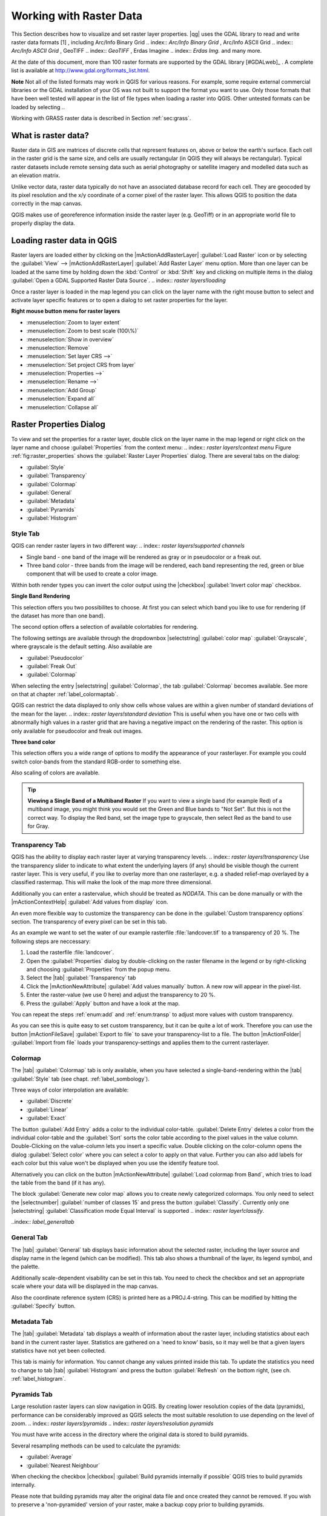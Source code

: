 .. %  !TeX  root  =  user_guide.tex                                             

.. index:: `label_raster`

*************************
Working with Raster Data
*************************

.. index:: `raster layers`

.. % when the revision of a section has been finalized,
.. % comment out the following line:
.. %\updatedisclaimer

This Section describes how to visualize and set raster layer properties.
|qg| uses the GDAL library to read and write raster data formats [1]
, including Arc/Info Binary Grid 
.. index:: `Arc/Info Binary Grid`
, Arc/Info ASCII Grid 
.. index:: `Arc/Info ASCII Grid`
, GeoTIFF 
.. index:: `GeoTIFF`
, Erdas Imagine 
.. index:: `Erdas Img.` 
and many more. 

At the date of this document, more than 100 raster formats are supported 
by the GDAL library [#GDALweb]_ . A complete list is available at 
http://www.gdal.org/formats_list.html.

**Note** Not all of the listed formats may work in QGIS for various 
reasons. For example, some require external commercial libraries or 
the GDAL installation of your OS was not built to support the format you want
to use. Only those formats that have been well tested will appear in the list
of file types when loading a raster into QGIS. Other untested formats can 
be loaded by selecting *.*.

Working with GRASS raster data is described in Section :ref:`sec:grass`.

.. index:: `label_whatsraster`

What is raster data?
====================

.. index:: `raster layers!definition`

Raster data in GIS are matrices of discrete cells that represent features on,
above or below the earth's surface. Each cell in the raster grid is the same
size, and cells are usually rectangular (in QGIS they will always be
rectangular). Typical raster datasets include remote sensing data such as
aerial photography or satellite imagery and modelled data such as an elevation
matrix.

Unlike vector data, raster data typically do not have an associated database
record for each cell. They are geocoded by its pixel resolution and the x/y
coordinate of a corner pixel of the raster layer. This allows QGIS to position
the data correctly in the map canvas.

QGIS makes use of georeference information inside the raster layer (e.g. GeoTiff)
or in an appropriate world file to properly display the data.

.. index:: `raster layers!georeferenced`

.. index:: `label_loadraster`

Loading raster data in QGIS
===========================

Raster layers are loaded either by clicking on the |mActionAddRasterLayer| 
:guilabel:`Load Raster` icon or by selecting the :guilabel:`View` --> 
|mActionAddRasterLayer| :guilabel:`Add Raster Layer` menu option. More than one 
layer can be loaded at the same time by holding down the :kbd:`Control` or 
:kbd:`Shift` key and clicking on multiple items in the dialog 
:guilabel:`Open a GDAL Supported Raster Data Source`. 
.. index:: `raster layers!loading`

Once a raster layer is loaded in the map legend you can click on the layer name with the
right mouse button to select and activate layer specific features or to open
a dialog to set raster properties for the layer.

**Right mouse button menu for raster layers**

.. [label=--]

* :menuselection:`Zoom to layer extent`
* :menuselection:`Zoom to best scale (100\%)`
* :menuselection:`Show in overview`
* :menuselection:`Remove`
* :menuselection:`Set layer CRS -->`
* :menuselection:`Set project CRS from layer`
* :menuselection:`Properties -->`
* :menuselection:`Rename -->`
* :menuselection:`Add Group`
* :menuselection:`Expand all`
* :menuselection:`Collapse all`


.. index:: `label_rasterprop`

Raster Properties Dialog
=========================

To view and set the properties for a raster layer, double click
on the layer name in the map legend or right click on the layer name and choose
:guilabel:`Properties` from the context menu: 
.. index:: `raster layers!context menu`
Figure :ref:`fig:raster_properties` shows the :guilabel:`Raster Layer Properties` dialog.
There are several tabs on the dialog:

.. [label=--]

* :guilabel:`Style`
* :guilabel:`Transparency`
* :guilabel:`Colormap`
* :guilabel:`General`
* :guilabel:`Metadata`
* :guilabel:`Pyramids`
* :guilabel:`Histogram`


.. \begin{figure}[h]
..   \centering
..    \includegraphics[clip=true, width=14cm]{rasterPropertiesDialog}
..    \caption{Raster Layers Properties Dialog \nixcaption}\label{fig:raster_properties}
.. \end{figure}

.. index:: `label_symbology`	

Style Tab
----------

QGIS can render raster layers in two different way: 
.. index:: `raster layers!supported channels`

.. FIXME: need to define rst style for [label=--]
* Single band - one band of the image will be rendered as gray or in 
  pseudocolor or a freak out.
* Three band color - three bands from the image will be rendered, each
  band representing the red, green or blue component that will be used to create
  a color image.


Within both render types you can invert the color output using the
|checkbox| :guilabel:`Invert color map` checkbox.

**Single Band Rendering**

This selection offers you two possibilites to choose. At first you can
select which band you like to use for rendering (if the dataset has more than
one band).

The second option offers a selection of available colortables for rendering.

The following settings are available through the dropdownbox
|selectstring| :guilabel:`color map` :guilabel:`Grayscale`, where grayscale is 
the default setting.
Also available are

.. [label=--]
* :guilabel:`Pseudocolor`
* :guilabel:`Freak Out`
* :guilabel:`Colormap`


When selecting the entry |selectstring| :guilabel:`Colormap`, the tab :guilabel:`Colormap` becomes available. See more on that at chapter
:ref:`label_colormaptab`.

QGIS can restrict the data displayed to only show cells whose values are
within a given number of standard deviations of the mean for the
layer. 
.. index:: `raster layers!standard deviation` 
This is useful when you have one or two cells with abnormally high values in 
a raster grid that are having a negative impact on the rendering of the raster. 
This option is only available for pseudocolor and freak out images.

**Three band color**


This selection offers you a wide range of options to modify the appearance
of your rasterlayer. For example you could switch color-bands from the
standard RGB-order to something else.

Also scaling of colors are available.

.. tip::  
   **Viewing a Single Band of a Multiband Raster**
   If you want to view a single band (for example Red) of a multiband
   image, you might think you would set the Green and Blue bands to 
   "Not Set". But this is not the correct way. To display the Red band,
   set the image type to grayscale, then select Red as the band to use for Gray.

.. index:: `rastertab:transparency`

Transparency Tab
-----------------

QGIS has the ability to display each raster layer at varying transparency
levels. .. index:: `raster layers!transparency` Use the transparency slider to 
indicate  to what extent the underlying layers (if any) should be visible 
though the current raster layer.  This is very useful, if you like to overlay 
more than one rasterlayer, e.g. a shaded relief-map overlayed by a classified 
rastermap. This will make the look of the map more three dimensional.

Additionally you can enter a rastervalue, which should be treated as
*NODATA*. This can be done manually or with the 
|mActionContextHelp| :guilabel:`Add values from display` icon.

An even more flexible way to customize the transparency can be done in the
:guilabel:`Custom transparency options` section.
The transparency of every pixel can be set in this tab.

As an example we want to set the water of our example rasterfile
:file:`landcover.tif` to a transparency of 20 %. The following steps
are neccessary:


#. Load the rasterfile :file:`landcover`.
#. Open the :guilabel:`Properties` dialog by double-clicking on the raster 
   filename in the legend or by right-clicking and choosing :guilabel:`Properties` 
   from the popup menu.
#. Select the |tab| :guilabel:`Transparency` tab
#. Click the |mActionNewAttribute| :guilabel:`Add values manually`
   button. A new row will appear in the pixel-list.
#. Enter the raster-value (we use 0 here) and adjust the transparency to 20 %.
#. Press the :guilabel:`Apply` button and have a look at the map.


You can repeat the steps :ref:`enum:add` and :ref:`enum:transp` to adjust
more values with custom transparency.

As you can see this is quite easy to set custom transparency, but it can be
quite a lot of work. Therefore you can use the button |mActionFileSave|
:guilabel:`Export to file` to save your transparency-list to a file. The button
|mActionFolder| :guilabel:`Import from file` loads your transparency-settings 
and applies them to the current rasterlayer.

.. index:: `label_colormaptab`

Colormap
---------

The |tab| :guilabel:`Colormap` tab is only available, when you have selected a
single-band-rendering within the |tab| :guilabel:`Style` tab 
(see chapt. :ref:`label_sombology`).

Three ways of color interpolation are available:

.. [label=--]

* :guilabel:`Discrete`
* :guilabel:`Linear`
* :guilabel:`Exact`


The button :guilabel:`Add Entry` adds a color to the individual color-table. 
:guilabel:`Delete Entry` deletes a color from the individual color-table and the 
:guilabel:`Sort` sorts the color table according to the pixel values in the 
value column. Double-Clicking on the value-column lets you insert a 
specific value. Double clicking on the color-column opens the dialog 
:guilabel:`Select color` where you can select a color to apply on that value. 
Further you can also add labels for each color but this value won't be displayed 
when you use the identify feature tool.   

Alternatively you can click on the button |mActionNewAttribute|
:guilabel:`Load colormap from Band`, which tries to load the table from the band 
(if it has any).

The block :guilabel:`Generate new color map` allows you to create newly
categorized colormaps. You only need to select the |selectnumber| 
:guilabel:`number of classes 15` and press the button :guilabel:`Classify`. Currently
only one |selectstring| :guilabel:`Classification mode Equal Interval` is
supported 
.. index:: `raster layer!classify`.

..index:: `label_generaltab` 

General Tab
-------------

The |tab| :guilabel:`General` tab displays basic information about the selected raster,
including the layer source and  display name in the legend (which can be
modified). This tab also shows a thumbnail of the layer, its legend symbol,
and the palette.

.. index:: `raster layers!properties`

Additionally scale-dependent visability can be set in this tab. You need to
check the checkbox and set an appropriate scale where your data will be
displayed in the map canvas.

Also the coordinate reference system (CRS) is printed here as a PROJ.4-string.
This can be modified by hitting the :guilabel:`Specify` button.

.. index:: `label_metatab`

Metadata Tab
-------------

The |tab| :guilabel:`Metadata` tab displays a wealth of information about the raster layer,
including statistics about each band in the current raster layer. Statistics
are gathered on a 'need to know' basis, so it may well be that a given layers
statistics have not yet been collected.

.. index:: `raster layers!metadata`

This tab is mainly for information. You cannot change any values printed
inside this tab. To update the statistics you need to change to tab
|tab| :guilabel:`Histogram` and press the button :guilabel:`Refresh` on the bottom right,
(see ch. :ref:`label_histogram`.

.. index:: `raster_pyramids`

Pyramids Tab
-------------

Large resolution raster layers can slow navigation in QGIS. By creating lower
resolution copies of the data (pyramids), performance can be considerably
improved as QGIS selects the most suitable resolution to use depending on the
level of zoom.
.. index:: `raster layers!pyramids`
.. index:: `raster layers!resolution pyramids`

You must have write access in the directory where the original data is stored
to build pyramids. 

Several resampling methods can be used to calculate the pyramids:

.. [label=--]
* :guilabel:`Average`
* :guilabel:`Nearest Neighbour`


When checking the checkbox |checkbox| 
:guilabel:`Build pyramids internally if possible` 
QGIS tries to build pyramids internally.

Please note that building pyramids may alter the original data file and once
created they cannot be removed. If you wish to preserve a 'non-pyramided'
version of your raster, make a backup copy prior to building pyramids.

.. index:: `label_histogram`

Histogram Tab
---------------

The |tab| :guilabel:`Histogram` tab allows you to view the distribution
.. index:: `raster layers!histogram` of the bands or colors in your raster. It is 
generated automaticaly when you open |tab| :guilabel:`Histogram` tab. You can 
choose which bands to display by selecting them in the list box at the bottom 
left of the tab. 

.. %% FIXME not supported at the moment
.. %Two different chart types are allowed:

.. [label=--]
.. %*  Bar chart
.. %*  Line graph

.. %You can define the number of chart columns to use and decide whether you want
.. %to \checkbox{Allow approximation} or display \checkbox{out of range} values
.. %Once you view the histogram, you'll notice that the band statistics have been
.. %populated on the |tab| :guilabel:`metadata} tab... index:: `raster layers!metadata)`


.. tip::
   **Gathering Raster Statistics**

   To gather statistics for a layer, select pseudocolor rendering and
   click the :guilabel:`Apply` button. Gathering statistics for a layer can be time
   consuming. Please be patient while QGIS examines your data!

   .. index:: `raster layers!statistics`

.. index:: `sec:raster_calc`

Raster Calculator
=================

.. index:: `Raster!raster calculator`
.. index:: `Raster calculator`

The :guilabel:`Raster Calculator` in the :guilabel:`Layer` menu allows to 
perform calculations on basis of existing raster pixel values. The results 
are written to a new raster layer with a GDAL supported format. 

.. \begin{figure}[ht]
..  \centering
..    \includegraphics[clip=true, width=11.5cm]{raster_calculator}
..    \caption{Raster Calculator \nixcaption}\label{fig:raster_calculator}
.. \end{figure}

The **Fields list** contains all loaded raster layers that can be used. 
To add a raster to the raster calculator expression field, double
click its name in the Fields list. You can then use the operators to construct 
calculation expressions or you can just type it into the box.

In the **Result layer** section you have to define an output layer. You can 
then define the extent of the calculation area based on an input raster layer or 
based on X,Y coordinates and on Columns and Rows to set the resolution of the 
output layer. If the input layer has a different resolution, the values will be 
resampled with nearest neighbor algorithm.  

The **Operators section** contains all usable operators. To add an operator
to the raster calculator expression box, click the appropriate button. Mathematical
calculations ( + , - , * , ... ) and trigonometric functions ( sin, cos, tan, ... ) 
are available. Stay tuned for more operators to come!

With the |checkbox| :guilabel:`Result to project` checkbox the result layer will 
automatically added to the legend area and can be visualized. 

.. index:: `sec:raster_analysis`

Raster Analysis
===============

.. index:: `Raster!raster analysis`
.. index:: `Raster analysis`

Apart from the raster calculator, additional raster analysis in |qg| 1.7 is provided 
by the GDALTools core plugin. Please refer to section :ref:`label_plugingdaltools` 
for more information.
 
.. [1] GRASS raster support is supplied by a native QGIS data provider plugin. 
